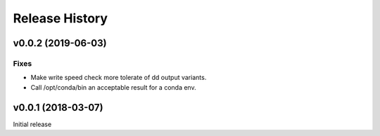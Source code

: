 ***************
Release History
***************

v0.0.2 (2019-06-03)
===================

Fixes
-----

* Make write speed check more tolerate of dd output variants.
* Call /opt/conda/bin an acceptable result for a conda env.

v0.0.1 (2018-03-07)
===================

Initial release

